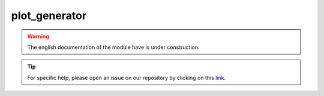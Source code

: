 plot_generator
==============

.. warning::

    The english documentation of the module have is under construction.

.. tip::

    For specific help, please open an issue on our repository by clicking on this `link <https://github.com/openforis/sepal-doc/issues/new>`__.

.. custom-edit:: https://github.com/openforis/sepal-doc/blob/master/docs/source/_templates/no_module.rst

